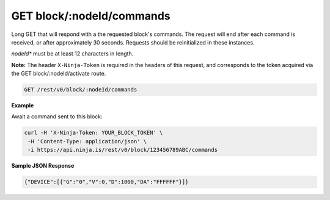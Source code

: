GET block/:nodeId/commands
--------------------------

Long GET that will respond with a the requested block's commands. The request will end after each command is received, or after approximately 30 seconds. Requests should be reinitialized in these instances.

*nodeId** must be at least 12 characters in length.

**Note:** The header ``X-Ninja-Token`` is required in the headers of this request, and corresponds to the token acquired via the GET block/:nodeId/activate route.

.. code-block:: url

	GET /rest/v0/block/:nodeId/commands

**Example**

Await a command sent to this block:

.. code-block:: bash
	
	curl -H 'X-Ninja-Token: YOUR_BLOCK_TOKEN' \
         -H 'Content-Type: application/json' \
         -i https://api.ninja.is/rest/v0/block/123456789ABC/commands

**Sample JSON Response**

.. code-block:: json
	
	{"DEVICE":[{"G":"0","V":0,"D":1000,"DA":"FFFFFF"}]}